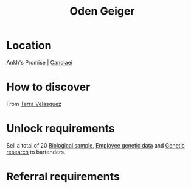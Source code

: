 :PROPERTIES:
:ID:       76f5f08d-b2c1-4121-8c0d-9b94831e01b2
:END:
#+title: Oden Geiger
#+filetags: :Individual:OnFoot:engineer:
* Location
Ankh's Promise | [[id:47e413c6-79b3-4565-ae86-f2b7358864e2][Candiaei]]
* How to discover
From [[id:5bc38801-eeb2-4c7a-9568-f41dcdf556c6][Terra Velasquez]]
* Unlock requirements
Sell a total of 20 [[id:70557ed0-463a-4cb3-99a8-379ab456e61a][Biological sample]], [[id:c70a9fea-50a3-4492-9dcd-65dc1bbdf71f][Employee genetic data]] and
[[id:3153eb5b-894a-41df-ba7a-eec002923dd1][Genetic research]] to bartenders.
* Referral requirements

